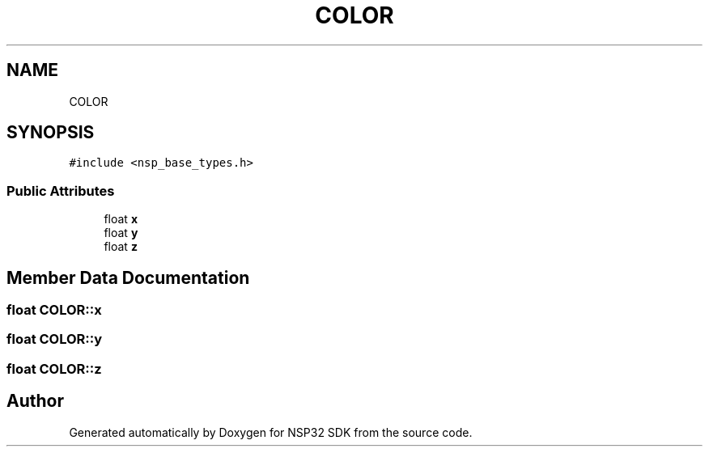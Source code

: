 .TH "COLOR" 3 "Tue Jan 31 2017" "Version v1.7" "NSP32 SDK" \" -*- nroff -*-
.ad l
.nh
.SH NAME
COLOR
.SH SYNOPSIS
.br
.PP
.PP
\fC#include <nsp_base_types\&.h>\fP
.SS "Public Attributes"

.in +1c
.ti -1c
.RI "float \fBx\fP"
.br
.ti -1c
.RI "float \fBy\fP"
.br
.ti -1c
.RI "float \fBz\fP"
.br
.in -1c
.SH "Member Data Documentation"
.PP 
.SS "float COLOR::x"

.SS "float COLOR::y"

.SS "float COLOR::z"


.SH "Author"
.PP 
Generated automatically by Doxygen for NSP32 SDK from the source code\&.
